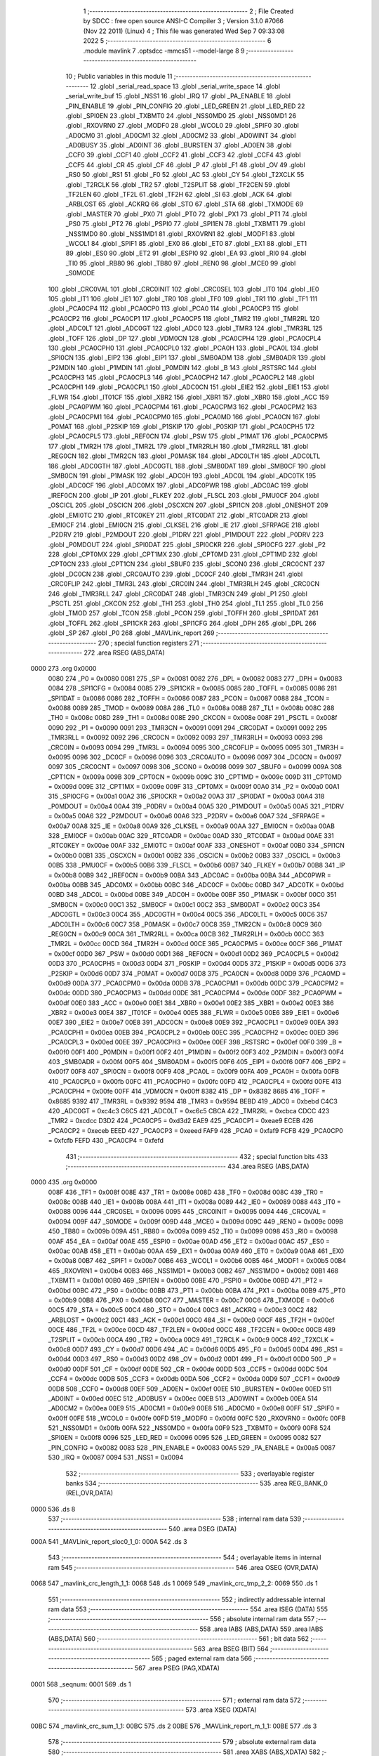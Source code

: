                               1 ;--------------------------------------------------------
                              2 ; File Created by SDCC : free open source ANSI-C Compiler
                              3 ; Version 3.1.0 #7066 (Nov 22 2011) (Linux)
                              4 ; This file was generated Wed Sep  7 09:33:08 2022
                              5 ;--------------------------------------------------------
                              6 	.module mavlink
                              7 	.optsdcc -mmcs51 --model-large
                              8 	
                              9 ;--------------------------------------------------------
                             10 ; Public variables in this module
                             11 ;--------------------------------------------------------
                             12 	.globl _serial_read_space
                             13 	.globl _serial_write_space
                             14 	.globl _serial_write_buf
                             15 	.globl _NSS1
                             16 	.globl _IRQ
                             17 	.globl _PA_ENABLE
                             18 	.globl _PIN_ENABLE
                             19 	.globl _PIN_CONFIG
                             20 	.globl _LED_GREEN
                             21 	.globl _LED_RED
                             22 	.globl _SPI0EN
                             23 	.globl _TXBMT0
                             24 	.globl _NSS0MD0
                             25 	.globl _NSS0MD1
                             26 	.globl _RXOVRN0
                             27 	.globl _MODF0
                             28 	.globl _WCOL0
                             29 	.globl _SPIF0
                             30 	.globl _AD0CM0
                             31 	.globl _AD0CM1
                             32 	.globl _AD0CM2
                             33 	.globl _AD0WINT
                             34 	.globl _AD0BUSY
                             35 	.globl _AD0INT
                             36 	.globl _BURSTEN
                             37 	.globl _AD0EN
                             38 	.globl _CCF0
                             39 	.globl _CCF1
                             40 	.globl _CCF2
                             41 	.globl _CCF3
                             42 	.globl _CCF4
                             43 	.globl _CCF5
                             44 	.globl _CR
                             45 	.globl _CF
                             46 	.globl _P
                             47 	.globl _F1
                             48 	.globl _OV
                             49 	.globl _RS0
                             50 	.globl _RS1
                             51 	.globl _F0
                             52 	.globl _AC
                             53 	.globl _CY
                             54 	.globl _T2XCLK
                             55 	.globl _T2RCLK
                             56 	.globl _TR2
                             57 	.globl _T2SPLIT
                             58 	.globl _TF2CEN
                             59 	.globl _TF2LEN
                             60 	.globl _TF2L
                             61 	.globl _TF2H
                             62 	.globl _SI
                             63 	.globl _ACK
                             64 	.globl _ARBLOST
                             65 	.globl _ACKRQ
                             66 	.globl _STO
                             67 	.globl _STA
                             68 	.globl _TXMODE
                             69 	.globl _MASTER
                             70 	.globl _PX0
                             71 	.globl _PT0
                             72 	.globl _PX1
                             73 	.globl _PT1
                             74 	.globl _PS0
                             75 	.globl _PT2
                             76 	.globl _PSPI0
                             77 	.globl _SPI1EN
                             78 	.globl _TXBMT1
                             79 	.globl _NSS1MD0
                             80 	.globl _NSS1MD1
                             81 	.globl _RXOVRN1
                             82 	.globl _MODF1
                             83 	.globl _WCOL1
                             84 	.globl _SPIF1
                             85 	.globl _EX0
                             86 	.globl _ET0
                             87 	.globl _EX1
                             88 	.globl _ET1
                             89 	.globl _ES0
                             90 	.globl _ET2
                             91 	.globl _ESPI0
                             92 	.globl _EA
                             93 	.globl _RI0
                             94 	.globl _TI0
                             95 	.globl _RB80
                             96 	.globl _TB80
                             97 	.globl _REN0
                             98 	.globl _MCE0
                             99 	.globl _S0MODE
                            100 	.globl _CRC0VAL
                            101 	.globl _CRC0INIT
                            102 	.globl _CRC0SEL
                            103 	.globl _IT0
                            104 	.globl _IE0
                            105 	.globl _IT1
                            106 	.globl _IE1
                            107 	.globl _TR0
                            108 	.globl _TF0
                            109 	.globl _TR1
                            110 	.globl _TF1
                            111 	.globl _PCA0CP4
                            112 	.globl _PCA0CP0
                            113 	.globl _PCA0
                            114 	.globl _PCA0CP3
                            115 	.globl _PCA0CP2
                            116 	.globl _PCA0CP1
                            117 	.globl _PCA0CP5
                            118 	.globl _TMR2
                            119 	.globl _TMR2RL
                            120 	.globl _ADC0LT
                            121 	.globl _ADC0GT
                            122 	.globl _ADC0
                            123 	.globl _TMR3
                            124 	.globl _TMR3RL
                            125 	.globl _TOFF
                            126 	.globl _DP
                            127 	.globl _VDM0CN
                            128 	.globl _PCA0CPH4
                            129 	.globl _PCA0CPL4
                            130 	.globl _PCA0CPH0
                            131 	.globl _PCA0CPL0
                            132 	.globl _PCA0H
                            133 	.globl _PCA0L
                            134 	.globl _SPI0CN
                            135 	.globl _EIP2
                            136 	.globl _EIP1
                            137 	.globl _SMB0ADM
                            138 	.globl _SMB0ADR
                            139 	.globl _P2MDIN
                            140 	.globl _P1MDIN
                            141 	.globl _P0MDIN
                            142 	.globl _B
                            143 	.globl _RSTSRC
                            144 	.globl _PCA0CPH3
                            145 	.globl _PCA0CPL3
                            146 	.globl _PCA0CPH2
                            147 	.globl _PCA0CPL2
                            148 	.globl _PCA0CPH1
                            149 	.globl _PCA0CPL1
                            150 	.globl _ADC0CN
                            151 	.globl _EIE2
                            152 	.globl _EIE1
                            153 	.globl _FLWR
                            154 	.globl _IT01CF
                            155 	.globl _XBR2
                            156 	.globl _XBR1
                            157 	.globl _XBR0
                            158 	.globl _ACC
                            159 	.globl _PCA0PWM
                            160 	.globl _PCA0CPM4
                            161 	.globl _PCA0CPM3
                            162 	.globl _PCA0CPM2
                            163 	.globl _PCA0CPM1
                            164 	.globl _PCA0CPM0
                            165 	.globl _PCA0MD
                            166 	.globl _PCA0CN
                            167 	.globl _P0MAT
                            168 	.globl _P2SKIP
                            169 	.globl _P1SKIP
                            170 	.globl _P0SKIP
                            171 	.globl _PCA0CPH5
                            172 	.globl _PCA0CPL5
                            173 	.globl _REF0CN
                            174 	.globl _PSW
                            175 	.globl _P1MAT
                            176 	.globl _PCA0CPM5
                            177 	.globl _TMR2H
                            178 	.globl _TMR2L
                            179 	.globl _TMR2RLH
                            180 	.globl _TMR2RLL
                            181 	.globl _REG0CN
                            182 	.globl _TMR2CN
                            183 	.globl _P0MASK
                            184 	.globl _ADC0LTH
                            185 	.globl _ADC0LTL
                            186 	.globl _ADC0GTH
                            187 	.globl _ADC0GTL
                            188 	.globl _SMB0DAT
                            189 	.globl _SMB0CF
                            190 	.globl _SMB0CN
                            191 	.globl _P1MASK
                            192 	.globl _ADC0H
                            193 	.globl _ADC0L
                            194 	.globl _ADC0TK
                            195 	.globl _ADC0CF
                            196 	.globl _ADC0MX
                            197 	.globl _ADC0PWR
                            198 	.globl _ADC0AC
                            199 	.globl _IREF0CN
                            200 	.globl _IP
                            201 	.globl _FLKEY
                            202 	.globl _FLSCL
                            203 	.globl _PMU0CF
                            204 	.globl _OSCICL
                            205 	.globl _OSCICN
                            206 	.globl _OSCXCN
                            207 	.globl _SPI1CN
                            208 	.globl _ONESHOT
                            209 	.globl _EMI0TC
                            210 	.globl _RTC0KEY
                            211 	.globl _RTC0DAT
                            212 	.globl _RTC0ADR
                            213 	.globl _EMI0CF
                            214 	.globl _EMI0CN
                            215 	.globl _CLKSEL
                            216 	.globl _IE
                            217 	.globl _SFRPAGE
                            218 	.globl _P2DRV
                            219 	.globl _P2MDOUT
                            220 	.globl _P1DRV
                            221 	.globl _P1MDOUT
                            222 	.globl _P0DRV
                            223 	.globl _P0MDOUT
                            224 	.globl _SPI0DAT
                            225 	.globl _SPI0CKR
                            226 	.globl _SPI0CFG
                            227 	.globl _P2
                            228 	.globl _CPT0MX
                            229 	.globl _CPT1MX
                            230 	.globl _CPT0MD
                            231 	.globl _CPT1MD
                            232 	.globl _CPT0CN
                            233 	.globl _CPT1CN
                            234 	.globl _SBUF0
                            235 	.globl _SCON0
                            236 	.globl _CRC0CNT
                            237 	.globl _DC0CN
                            238 	.globl _CRC0AUTO
                            239 	.globl _DC0CF
                            240 	.globl _TMR3H
                            241 	.globl _CRC0FLIP
                            242 	.globl _TMR3L
                            243 	.globl _CRC0IN
                            244 	.globl _TMR3RLH
                            245 	.globl _CRC0CN
                            246 	.globl _TMR3RLL
                            247 	.globl _CRC0DAT
                            248 	.globl _TMR3CN
                            249 	.globl _P1
                            250 	.globl _PSCTL
                            251 	.globl _CKCON
                            252 	.globl _TH1
                            253 	.globl _TH0
                            254 	.globl _TL1
                            255 	.globl _TL0
                            256 	.globl _TMOD
                            257 	.globl _TCON
                            258 	.globl _PCON
                            259 	.globl _TOFFH
                            260 	.globl _SPI1DAT
                            261 	.globl _TOFFL
                            262 	.globl _SPI1CKR
                            263 	.globl _SPI1CFG
                            264 	.globl _DPH
                            265 	.globl _DPL
                            266 	.globl _SP
                            267 	.globl _P0
                            268 	.globl _MAVLink_report
                            269 ;--------------------------------------------------------
                            270 ; special function registers
                            271 ;--------------------------------------------------------
                            272 	.area RSEG    (ABS,DATA)
   0000                     273 	.org 0x0000
                    0080    274 _P0	=	0x0080
                    0081    275 _SP	=	0x0081
                    0082    276 _DPL	=	0x0082
                    0083    277 _DPH	=	0x0083
                    0084    278 _SPI1CFG	=	0x0084
                    0085    279 _SPI1CKR	=	0x0085
                    0085    280 _TOFFL	=	0x0085
                    0086    281 _SPI1DAT	=	0x0086
                    0086    282 _TOFFH	=	0x0086
                    0087    283 _PCON	=	0x0087
                    0088    284 _TCON	=	0x0088
                    0089    285 _TMOD	=	0x0089
                    008A    286 _TL0	=	0x008a
                    008B    287 _TL1	=	0x008b
                    008C    288 _TH0	=	0x008c
                    008D    289 _TH1	=	0x008d
                    008E    290 _CKCON	=	0x008e
                    008F    291 _PSCTL	=	0x008f
                    0090    292 _P1	=	0x0090
                    0091    293 _TMR3CN	=	0x0091
                    0091    294 _CRC0DAT	=	0x0091
                    0092    295 _TMR3RLL	=	0x0092
                    0092    296 _CRC0CN	=	0x0092
                    0093    297 _TMR3RLH	=	0x0093
                    0093    298 _CRC0IN	=	0x0093
                    0094    299 _TMR3L	=	0x0094
                    0095    300 _CRC0FLIP	=	0x0095
                    0095    301 _TMR3H	=	0x0095
                    0096    302 _DC0CF	=	0x0096
                    0096    303 _CRC0AUTO	=	0x0096
                    0097    304 _DC0CN	=	0x0097
                    0097    305 _CRC0CNT	=	0x0097
                    0098    306 _SCON0	=	0x0098
                    0099    307 _SBUF0	=	0x0099
                    009A    308 _CPT1CN	=	0x009a
                    009B    309 _CPT0CN	=	0x009b
                    009C    310 _CPT1MD	=	0x009c
                    009D    311 _CPT0MD	=	0x009d
                    009E    312 _CPT1MX	=	0x009e
                    009F    313 _CPT0MX	=	0x009f
                    00A0    314 _P2	=	0x00a0
                    00A1    315 _SPI0CFG	=	0x00a1
                    00A2    316 _SPI0CKR	=	0x00a2
                    00A3    317 _SPI0DAT	=	0x00a3
                    00A4    318 _P0MDOUT	=	0x00a4
                    00A4    319 _P0DRV	=	0x00a4
                    00A5    320 _P1MDOUT	=	0x00a5
                    00A5    321 _P1DRV	=	0x00a5
                    00A6    322 _P2MDOUT	=	0x00a6
                    00A6    323 _P2DRV	=	0x00a6
                    00A7    324 _SFRPAGE	=	0x00a7
                    00A8    325 _IE	=	0x00a8
                    00A9    326 _CLKSEL	=	0x00a9
                    00AA    327 _EMI0CN	=	0x00aa
                    00AB    328 _EMI0CF	=	0x00ab
                    00AC    329 _RTC0ADR	=	0x00ac
                    00AD    330 _RTC0DAT	=	0x00ad
                    00AE    331 _RTC0KEY	=	0x00ae
                    00AF    332 _EMI0TC	=	0x00af
                    00AF    333 _ONESHOT	=	0x00af
                    00B0    334 _SPI1CN	=	0x00b0
                    00B1    335 _OSCXCN	=	0x00b1
                    00B2    336 _OSCICN	=	0x00b2
                    00B3    337 _OSCICL	=	0x00b3
                    00B5    338 _PMU0CF	=	0x00b5
                    00B6    339 _FLSCL	=	0x00b6
                    00B7    340 _FLKEY	=	0x00b7
                    00B8    341 _IP	=	0x00b8
                    00B9    342 _IREF0CN	=	0x00b9
                    00BA    343 _ADC0AC	=	0x00ba
                    00BA    344 _ADC0PWR	=	0x00ba
                    00BB    345 _ADC0MX	=	0x00bb
                    00BC    346 _ADC0CF	=	0x00bc
                    00BD    347 _ADC0TK	=	0x00bd
                    00BD    348 _ADC0L	=	0x00bd
                    00BE    349 _ADC0H	=	0x00be
                    00BF    350 _P1MASK	=	0x00bf
                    00C0    351 _SMB0CN	=	0x00c0
                    00C1    352 _SMB0CF	=	0x00c1
                    00C2    353 _SMB0DAT	=	0x00c2
                    00C3    354 _ADC0GTL	=	0x00c3
                    00C4    355 _ADC0GTH	=	0x00c4
                    00C5    356 _ADC0LTL	=	0x00c5
                    00C6    357 _ADC0LTH	=	0x00c6
                    00C7    358 _P0MASK	=	0x00c7
                    00C8    359 _TMR2CN	=	0x00c8
                    00C9    360 _REG0CN	=	0x00c9
                    00CA    361 _TMR2RLL	=	0x00ca
                    00CB    362 _TMR2RLH	=	0x00cb
                    00CC    363 _TMR2L	=	0x00cc
                    00CD    364 _TMR2H	=	0x00cd
                    00CE    365 _PCA0CPM5	=	0x00ce
                    00CF    366 _P1MAT	=	0x00cf
                    00D0    367 _PSW	=	0x00d0
                    00D1    368 _REF0CN	=	0x00d1
                    00D2    369 _PCA0CPL5	=	0x00d2
                    00D3    370 _PCA0CPH5	=	0x00d3
                    00D4    371 _P0SKIP	=	0x00d4
                    00D5    372 _P1SKIP	=	0x00d5
                    00D6    373 _P2SKIP	=	0x00d6
                    00D7    374 _P0MAT	=	0x00d7
                    00D8    375 _PCA0CN	=	0x00d8
                    00D9    376 _PCA0MD	=	0x00d9
                    00DA    377 _PCA0CPM0	=	0x00da
                    00DB    378 _PCA0CPM1	=	0x00db
                    00DC    379 _PCA0CPM2	=	0x00dc
                    00DD    380 _PCA0CPM3	=	0x00dd
                    00DE    381 _PCA0CPM4	=	0x00de
                    00DF    382 _PCA0PWM	=	0x00df
                    00E0    383 _ACC	=	0x00e0
                    00E1    384 _XBR0	=	0x00e1
                    00E2    385 _XBR1	=	0x00e2
                    00E3    386 _XBR2	=	0x00e3
                    00E4    387 _IT01CF	=	0x00e4
                    00E5    388 _FLWR	=	0x00e5
                    00E6    389 _EIE1	=	0x00e6
                    00E7    390 _EIE2	=	0x00e7
                    00E8    391 _ADC0CN	=	0x00e8
                    00E9    392 _PCA0CPL1	=	0x00e9
                    00EA    393 _PCA0CPH1	=	0x00ea
                    00EB    394 _PCA0CPL2	=	0x00eb
                    00EC    395 _PCA0CPH2	=	0x00ec
                    00ED    396 _PCA0CPL3	=	0x00ed
                    00EE    397 _PCA0CPH3	=	0x00ee
                    00EF    398 _RSTSRC	=	0x00ef
                    00F0    399 _B	=	0x00f0
                    00F1    400 _P0MDIN	=	0x00f1
                    00F2    401 _P1MDIN	=	0x00f2
                    00F3    402 _P2MDIN	=	0x00f3
                    00F4    403 _SMB0ADR	=	0x00f4
                    00F5    404 _SMB0ADM	=	0x00f5
                    00F6    405 _EIP1	=	0x00f6
                    00F7    406 _EIP2	=	0x00f7
                    00F8    407 _SPI0CN	=	0x00f8
                    00F9    408 _PCA0L	=	0x00f9
                    00FA    409 _PCA0H	=	0x00fa
                    00FB    410 _PCA0CPL0	=	0x00fb
                    00FC    411 _PCA0CPH0	=	0x00fc
                    00FD    412 _PCA0CPL4	=	0x00fd
                    00FE    413 _PCA0CPH4	=	0x00fe
                    00FF    414 _VDM0CN	=	0x00ff
                    8382    415 _DP	=	0x8382
                    8685    416 _TOFF	=	0x8685
                    9392    417 _TMR3RL	=	0x9392
                    9594    418 _TMR3	=	0x9594
                    BEBD    419 _ADC0	=	0xbebd
                    C4C3    420 _ADC0GT	=	0xc4c3
                    C6C5    421 _ADC0LT	=	0xc6c5
                    CBCA    422 _TMR2RL	=	0xcbca
                    CDCC    423 _TMR2	=	0xcdcc
                    D3D2    424 _PCA0CP5	=	0xd3d2
                    EAE9    425 _PCA0CP1	=	0xeae9
                    ECEB    426 _PCA0CP2	=	0xeceb
                    EEED    427 _PCA0CP3	=	0xeeed
                    FAF9    428 _PCA0	=	0xfaf9
                    FCFB    429 _PCA0CP0	=	0xfcfb
                    FEFD    430 _PCA0CP4	=	0xfefd
                            431 ;--------------------------------------------------------
                            432 ; special function bits
                            433 ;--------------------------------------------------------
                            434 	.area RSEG    (ABS,DATA)
   0000                     435 	.org 0x0000
                    008F    436 _TF1	=	0x008f
                    008E    437 _TR1	=	0x008e
                    008D    438 _TF0	=	0x008d
                    008C    439 _TR0	=	0x008c
                    008B    440 _IE1	=	0x008b
                    008A    441 _IT1	=	0x008a
                    0089    442 _IE0	=	0x0089
                    0088    443 _IT0	=	0x0088
                    0096    444 _CRC0SEL	=	0x0096
                    0095    445 _CRC0INIT	=	0x0095
                    0094    446 _CRC0VAL	=	0x0094
                    009F    447 _S0MODE	=	0x009f
                    009D    448 _MCE0	=	0x009d
                    009C    449 _REN0	=	0x009c
                    009B    450 _TB80	=	0x009b
                    009A    451 _RB80	=	0x009a
                    0099    452 _TI0	=	0x0099
                    0098    453 _RI0	=	0x0098
                    00AF    454 _EA	=	0x00af
                    00AE    455 _ESPI0	=	0x00ae
                    00AD    456 _ET2	=	0x00ad
                    00AC    457 _ES0	=	0x00ac
                    00AB    458 _ET1	=	0x00ab
                    00AA    459 _EX1	=	0x00aa
                    00A9    460 _ET0	=	0x00a9
                    00A8    461 _EX0	=	0x00a8
                    00B7    462 _SPIF1	=	0x00b7
                    00B6    463 _WCOL1	=	0x00b6
                    00B5    464 _MODF1	=	0x00b5
                    00B4    465 _RXOVRN1	=	0x00b4
                    00B3    466 _NSS1MD1	=	0x00b3
                    00B2    467 _NSS1MD0	=	0x00b2
                    00B1    468 _TXBMT1	=	0x00b1
                    00B0    469 _SPI1EN	=	0x00b0
                    00BE    470 _PSPI0	=	0x00be
                    00BD    471 _PT2	=	0x00bd
                    00BC    472 _PS0	=	0x00bc
                    00BB    473 _PT1	=	0x00bb
                    00BA    474 _PX1	=	0x00ba
                    00B9    475 _PT0	=	0x00b9
                    00B8    476 _PX0	=	0x00b8
                    00C7    477 _MASTER	=	0x00c7
                    00C6    478 _TXMODE	=	0x00c6
                    00C5    479 _STA	=	0x00c5
                    00C4    480 _STO	=	0x00c4
                    00C3    481 _ACKRQ	=	0x00c3
                    00C2    482 _ARBLOST	=	0x00c2
                    00C1    483 _ACK	=	0x00c1
                    00C0    484 _SI	=	0x00c0
                    00CF    485 _TF2H	=	0x00cf
                    00CE    486 _TF2L	=	0x00ce
                    00CD    487 _TF2LEN	=	0x00cd
                    00CC    488 _TF2CEN	=	0x00cc
                    00CB    489 _T2SPLIT	=	0x00cb
                    00CA    490 _TR2	=	0x00ca
                    00C9    491 _T2RCLK	=	0x00c9
                    00C8    492 _T2XCLK	=	0x00c8
                    00D7    493 _CY	=	0x00d7
                    00D6    494 _AC	=	0x00d6
                    00D5    495 _F0	=	0x00d5
                    00D4    496 _RS1	=	0x00d4
                    00D3    497 _RS0	=	0x00d3
                    00D2    498 _OV	=	0x00d2
                    00D1    499 _F1	=	0x00d1
                    00D0    500 _P	=	0x00d0
                    00DF    501 _CF	=	0x00df
                    00DE    502 _CR	=	0x00de
                    00DD    503 _CCF5	=	0x00dd
                    00DC    504 _CCF4	=	0x00dc
                    00DB    505 _CCF3	=	0x00db
                    00DA    506 _CCF2	=	0x00da
                    00D9    507 _CCF1	=	0x00d9
                    00D8    508 _CCF0	=	0x00d8
                    00EF    509 _AD0EN	=	0x00ef
                    00EE    510 _BURSTEN	=	0x00ee
                    00ED    511 _AD0INT	=	0x00ed
                    00EC    512 _AD0BUSY	=	0x00ec
                    00EB    513 _AD0WINT	=	0x00eb
                    00EA    514 _AD0CM2	=	0x00ea
                    00E9    515 _AD0CM1	=	0x00e9
                    00E8    516 _AD0CM0	=	0x00e8
                    00FF    517 _SPIF0	=	0x00ff
                    00FE    518 _WCOL0	=	0x00fe
                    00FD    519 _MODF0	=	0x00fd
                    00FC    520 _RXOVRN0	=	0x00fc
                    00FB    521 _NSS0MD1	=	0x00fb
                    00FA    522 _NSS0MD0	=	0x00fa
                    00F9    523 _TXBMT0	=	0x00f9
                    00F8    524 _SPI0EN	=	0x00f8
                    0096    525 _LED_RED	=	0x0096
                    0095    526 _LED_GREEN	=	0x0095
                    0082    527 _PIN_CONFIG	=	0x0082
                    0083    528 _PIN_ENABLE	=	0x0083
                    00A5    529 _PA_ENABLE	=	0x00a5
                    0087    530 _IRQ	=	0x0087
                    0094    531 _NSS1	=	0x0094
                            532 ;--------------------------------------------------------
                            533 ; overlayable register banks
                            534 ;--------------------------------------------------------
                            535 	.area REG_BANK_0	(REL,OVR,DATA)
   0000                     536 	.ds 8
                            537 ;--------------------------------------------------------
                            538 ; internal ram data
                            539 ;--------------------------------------------------------
                            540 	.area DSEG    (DATA)
   000A                     541 _MAVLink_report_sloc0_1_0:
   000A                     542 	.ds 3
                            543 ;--------------------------------------------------------
                            544 ; overlayable items in internal ram 
                            545 ;--------------------------------------------------------
                            546 	.area	OSEG    (OVR,DATA)
   0068                     547 _mavlink_crc_length_1_1:
   0068                     548 	.ds 1
   0069                     549 _mavlink_crc_tmp_2_2:
   0069                     550 	.ds 1
                            551 ;--------------------------------------------------------
                            552 ; indirectly addressable internal ram data
                            553 ;--------------------------------------------------------
                            554 	.area ISEG    (DATA)
                            555 ;--------------------------------------------------------
                            556 ; absolute internal ram data
                            557 ;--------------------------------------------------------
                            558 	.area IABS    (ABS,DATA)
                            559 	.area IABS    (ABS,DATA)
                            560 ;--------------------------------------------------------
                            561 ; bit data
                            562 ;--------------------------------------------------------
                            563 	.area BSEG    (BIT)
                            564 ;--------------------------------------------------------
                            565 ; paged external ram data
                            566 ;--------------------------------------------------------
                            567 	.area PSEG    (PAG,XDATA)
   0001                     568 _seqnum:
   0001                     569 	.ds 1
                            570 ;--------------------------------------------------------
                            571 ; external ram data
                            572 ;--------------------------------------------------------
                            573 	.area XSEG    (XDATA)
   00BC                     574 _mavlink_crc_sum_1_1:
   00BC                     575 	.ds 2
   00BE                     576 _MAVLink_report_m_1_1:
   00BE                     577 	.ds 3
                            578 ;--------------------------------------------------------
                            579 ; absolute external ram data
                            580 ;--------------------------------------------------------
                            581 	.area XABS    (ABS,XDATA)
                            582 ;--------------------------------------------------------
                            583 ; external initialized ram data
                            584 ;--------------------------------------------------------
                            585 	.area XISEG   (XDATA)
                            586 	.area HOME    (CODE)
                            587 	.area GSINIT0 (CODE)
                            588 	.area GSINIT1 (CODE)
                            589 	.area GSINIT2 (CODE)
                            590 	.area GSINIT3 (CODE)
                            591 	.area GSINIT4 (CODE)
                            592 	.area GSINIT5 (CODE)
                            593 	.area GSINIT  (CODE)
                            594 	.area GSFINAL (CODE)
                            595 	.area CSEG    (CODE)
                            596 ;--------------------------------------------------------
                            597 ; global & static initialisations
                            598 ;--------------------------------------------------------
                            599 	.area HOME    (CODE)
                            600 	.area GSINIT  (CODE)
                            601 	.area GSFINAL (CODE)
                            602 	.area GSINIT  (CODE)
                            603 ;--------------------------------------------------------
                            604 ; Home
                            605 ;--------------------------------------------------------
                            606 	.area HOME    (CODE)
                            607 	.area HOME    (CODE)
                            608 ;--------------------------------------------------------
                            609 ; code
                            610 ;--------------------------------------------------------
                            611 	.area CSEG    (CODE)
                            612 ;------------------------------------------------------------
                            613 ;Allocation info for local variables in function 'mavlink_crc'
                            614 ;------------------------------------------------------------
                            615 ;sum                       Allocated with name '_mavlink_crc_sum_1_1'
                            616 ;i                         Allocated with name '_mavlink_crc_i_1_1'
                            617 ;stoplen                   Allocated with name '_mavlink_crc_stoplen_1_1'
                            618 ;crc_extra                 Allocated to registers r7 
                            619 ;length                    Allocated with name '_mavlink_crc_length_1_1'
                            620 ;tmp                       Allocated with name '_mavlink_crc_tmp_2_2'
                            621 ;------------------------------------------------------------
                            622 ;	radio/mavlink.c:55: static void mavlink_crc(register uint8_t crc_extra)
                            623 ;	-----------------------------------------
                            624 ;	 function mavlink_crc
                            625 ;	-----------------------------------------
   0548                     626 _mavlink_crc:
                    0007    627 	ar7 = 0x07
                    0006    628 	ar6 = 0x06
                    0005    629 	ar5 = 0x05
                    0004    630 	ar4 = 0x04
                    0003    631 	ar3 = 0x03
                    0002    632 	ar2 = 0x02
                    0001    633 	ar1 = 0x01
                    0000    634 	ar0 = 0x00
   0548 AF 82               635 	mov	r7,dpl
                            636 ;	radio/mavlink.c:57: register uint8_t length = pbuf[1];
   054A 90 03 08            637 	mov	dptr,#(_pbuf + 0x0001)
   054D E0                  638 	movx	a,@dptr
   054E F5 68               639 	mov	_mavlink_crc_length_1_1,a
                            640 ;	radio/mavlink.c:58: __xdata uint16_t sum = 0xFFFF;
   0550 90 00 BC            641 	mov	dptr,#_mavlink_crc_sum_1_1
   0553 74 FF               642 	mov	a,#0xFF
   0555 F0                  643 	movx	@dptr,a
   0556 A3                  644 	inc	dptr
   0557 F0                  645 	movx	@dptr,a
                            646 ;	radio/mavlink.c:61: stoplen = length + 6;
   0558 74 06               647 	mov	a,#0x06
   055A 25 68               648 	add	a,_mavlink_crc_length_1_1
                            649 ;	radio/mavlink.c:64: pbuf[length+6] = crc_extra;
   055C 24 07               650 	add	a,#_pbuf
   055E F5 82               651 	mov	dpl,a
   0560 E4                  652 	clr	a
   0561 34 03               653 	addc	a,#(_pbuf >> 8)
   0563 F5 83               654 	mov	dph,a
   0565 EF                  655 	mov	a,r7
   0566 F0                  656 	movx	@dptr,a
                            657 ;	radio/mavlink.c:65: stoplen++;
   0567 74 07               658 	mov	a,#0x07
   0569 25 68               659 	add	a,_mavlink_crc_length_1_1
   056B FF                  660 	mov	r7,a
                            661 ;	radio/mavlink.c:68: while (i<stoplen) {
   056C 7D 01               662 	mov	r5,#0x01
   056E                     663 00101$:
   056E C3                  664 	clr	c
   056F ED                  665 	mov	a,r5
   0570 9F                  666 	subb	a,r7
   0571 50 5A               667 	jnc	00103$
                            668 ;	radio/mavlink.c:70: tmp = pbuf[i] ^ (uint8_t)(sum&0xff);
   0573 ED                  669 	mov	a,r5
   0574 24 07               670 	add	a,#_pbuf
   0576 F5 82               671 	mov	dpl,a
   0578 E4                  672 	clr	a
   0579 34 03               673 	addc	a,#(_pbuf >> 8)
   057B F5 83               674 	mov	dph,a
   057D E0                  675 	movx	a,@dptr
   057E FC                  676 	mov	r4,a
   057F 90 00 BC            677 	mov	dptr,#_mavlink_crc_sum_1_1
   0582 E0                  678 	movx	a,@dptr
   0583 FA                  679 	mov	r2,a
   0584 A3                  680 	inc	dptr
   0585 E0                  681 	movx	a,@dptr
   0586 FB                  682 	mov	r3,a
   0587 8A 00               683 	mov	ar0,r2
   0589 E8                  684 	mov	a,r0
   058A 6C                  685 	xrl	a,r4
                            686 ;	radio/mavlink.c:71: tmp ^= (tmp<<4);
   058B F5 69               687 	mov	_mavlink_crc_tmp_2_2,a
   058D C4                  688 	swap	a
   058E 54 F0               689 	anl	a,#0xF0
   0590 62 69               690 	xrl	_mavlink_crc_tmp_2_2,a
                            691 ;	radio/mavlink.c:72: sum = (sum>>8) ^ (tmp<<8) ^ (tmp<<3) ^ (tmp>>4);
   0592 8B 02               692 	mov	ar2,r3
   0594 7B 00               693 	mov	r3,#0x00
   0596 A8 69               694 	mov	r0,_mavlink_crc_tmp_2_2
   0598 79 00               695 	mov	r1,#0x00
   059A 88 06               696 	mov	ar6,r0
   059C E4                  697 	clr	a
   059D 62 02               698 	xrl	ar2,a
   059F EE                  699 	mov	a,r6
   05A0 62 03               700 	xrl	ar3,a
   05A2 E9                  701 	mov	a,r1
   05A3 C4                  702 	swap	a
   05A4 03                  703 	rr	a
   05A5 54 F8               704 	anl	a,#0xF8
   05A7 C8                  705 	xch	a,r0
   05A8 C4                  706 	swap	a
   05A9 03                  707 	rr	a
   05AA C8                  708 	xch	a,r0
   05AB 68                  709 	xrl	a,r0
   05AC C8                  710 	xch	a,r0
   05AD 54 F8               711 	anl	a,#0xF8
   05AF C8                  712 	xch	a,r0
   05B0 68                  713 	xrl	a,r0
   05B1 F9                  714 	mov	r1,a
   05B2 E8                  715 	mov	a,r0
   05B3 62 02               716 	xrl	ar2,a
   05B5 E9                  717 	mov	a,r1
   05B6 62 03               718 	xrl	ar3,a
   05B8 E5 69               719 	mov	a,_mavlink_crc_tmp_2_2
   05BA C4                  720 	swap	a
   05BB 54 0F               721 	anl	a,#0x0F
   05BD FE                  722 	mov	r6,a
   05BE 7C 00               723 	mov	r4,#0x00
   05C0 90 00 BC            724 	mov	dptr,#_mavlink_crc_sum_1_1
   05C3 EE                  725 	mov	a,r6
   05C4 6A                  726 	xrl	a,r2
   05C5 F0                  727 	movx	@dptr,a
   05C6 EC                  728 	mov	a,r4
   05C7 6B                  729 	xrl	a,r3
   05C8 A3                  730 	inc	dptr
   05C9 F0                  731 	movx	@dptr,a
                            732 ;	radio/mavlink.c:73: i++;
   05CA 0D                  733 	inc	r5
   05CB 80 A1               734 	sjmp	00101$
   05CD                     735 00103$:
                            736 ;	radio/mavlink.c:76: pbuf[length+6] = sum&0xFF;
   05CD 74 06               737 	mov	a,#0x06
   05CF 25 68               738 	add	a,_mavlink_crc_length_1_1
   05D1 24 07               739 	add	a,#_pbuf
   05D3 FE                  740 	mov	r6,a
   05D4 E4                  741 	clr	a
   05D5 34 03               742 	addc	a,#(_pbuf >> 8)
   05D7 FF                  743 	mov	r7,a
   05D8 90 00 BC            744 	mov	dptr,#_mavlink_crc_sum_1_1
   05DB E0                  745 	movx	a,@dptr
   05DC FC                  746 	mov	r4,a
   05DD A3                  747 	inc	dptr
   05DE E0                  748 	movx	a,@dptr
   05DF FD                  749 	mov	r5,a
   05E0 8C 02               750 	mov	ar2,r4
   05E2 8E 82               751 	mov	dpl,r6
   05E4 8F 83               752 	mov	dph,r7
   05E6 EA                  753 	mov	a,r2
   05E7 F0                  754 	movx	@dptr,a
                            755 ;	radio/mavlink.c:77: pbuf[length+7] = sum>>8;
   05E8 74 07               756 	mov	a,#0x07
   05EA 25 68               757 	add	a,_mavlink_crc_length_1_1
   05EC 24 07               758 	add	a,#_pbuf
   05EE F5 82               759 	mov	dpl,a
   05F0 E4                  760 	clr	a
   05F1 34 03               761 	addc	a,#(_pbuf >> 8)
   05F3 F5 83               762 	mov	dph,a
   05F5 8D 04               763 	mov	ar4,r5
   05F7 EC                  764 	mov	a,r4
   05F8 F0                  765 	movx	@dptr,a
   05F9 22                  766 	ret
                            767 ;------------------------------------------------------------
                            768 ;Allocation info for local variables in function 'MAVLink_report'
                            769 ;------------------------------------------------------------
                            770 ;sloc0                     Allocated with name '_MAVLink_report_sloc0_1_0'
                            771 ;m                         Allocated with name '_MAVLink_report_m_1_1'
                            772 ;------------------------------------------------------------
                            773 ;	radio/mavlink.c:114: void MAVLink_report(void)
                            774 ;	-----------------------------------------
                            775 ;	 function MAVLink_report
                            776 ;	-----------------------------------------
   05FA                     777 _MAVLink_report:
                            778 ;	radio/mavlink.c:116: struct mavlink_RADIO_v10 *m = (struct mavlink_RADIO_v10 *)&pbuf[6];
   05FA 7E 0D               779 	mov	r6,#(_pbuf + 0x0006)
   05FC 7F 03               780 	mov	r7,#((_pbuf + 0x0006) >> 8)
   05FE 7D 00               781 	mov	r5,#0x00
   0600 90 00 BE            782 	mov	dptr,#_MAVLink_report_m_1_1
   0603 EE                  783 	mov	a,r6
   0604 F0                  784 	movx	@dptr,a
   0605 A3                  785 	inc	dptr
   0606 EF                  786 	mov	a,r7
   0607 F0                  787 	movx	@dptr,a
   0608 A3                  788 	inc	dptr
   0609 ED                  789 	mov	a,r5
   060A F0                  790 	movx	@dptr,a
                            791 ;	radio/mavlink.c:117: pbuf[0] = MAVLINK10_STX;
   060B 90 03 07            792 	mov	dptr,#_pbuf
   060E 74 FE               793 	mov	a,#0xFE
   0610 F0                  794 	movx	@dptr,a
                            795 ;	radio/mavlink.c:118: pbuf[1] = sizeof(struct mavlink_RADIO_v10);
   0611 90 03 08            796 	mov	dptr,#(_pbuf + 0x0001)
   0614 74 09               797 	mov	a,#0x09
   0616 F0                  798 	movx	@dptr,a
                            799 ;	radio/mavlink.c:119: pbuf[2] = seqnum++;
   0617 78 01               800 	mov	r0,#_seqnum
   0619 E2                  801 	movx	a,@r0
   061A FC                  802 	mov	r4,a
   061B 78 01               803 	mov	r0,#_seqnum
   061D 04                  804 	inc	a
   061E F2                  805 	movx	@r0,a
   061F 90 03 09            806 	mov	dptr,#(_pbuf + 0x0002)
   0622 EC                  807 	mov	a,r4
   0623 F0                  808 	movx	@dptr,a
                            809 ;	radio/mavlink.c:120: pbuf[3] = RADIO_SOURCE_SYSTEM;
   0624 90 03 0A            810 	mov	dptr,#(_pbuf + 0x0003)
   0627 74 33               811 	mov	a,#0x33
   0629 F0                  812 	movx	@dptr,a
                            813 ;	radio/mavlink.c:121: pbuf[4] = RADIO_SOURCE_COMPONENT;
   062A 90 03 0B            814 	mov	dptr,#(_pbuf + 0x0004)
   062D 74 44               815 	mov	a,#0x44
   062F F0                  816 	movx	@dptr,a
                            817 ;	radio/mavlink.c:122: pbuf[5] = MAVLINK_MSG_ID_RADIO_STATUS;
   0630 90 03 0C            818 	mov	dptr,#(_pbuf + 0x0005)
   0633 74 6D               819 	mov	a,#0x6D
   0635 F0                  820 	movx	@dptr,a
                            821 ;	radio/mavlink.c:124: m->rxerrors = errors.rx_errors;
   0636 78 8C               822 	mov	r0,#_errors
   0638 E2                  823 	movx	a,@r0
   0639 FB                  824 	mov	r3,a
   063A 08                  825 	inc	r0
   063B E2                  826 	movx	a,@r0
   063C FC                  827 	mov	r4,a
   063D 8E 82               828 	mov	dpl,r6
   063F 8F 83               829 	mov	dph,r7
   0641 8D F0               830 	mov	b,r5
   0643 EB                  831 	mov	a,r3
   0644 12 66 E4            832 	lcall	__gptrput
   0647 A3                  833 	inc	dptr
   0648 EC                  834 	mov	a,r4
   0649 12 66 E4            835 	lcall	__gptrput
                            836 ;	radio/mavlink.c:125: m->fixed    = errors.corrected_packets;
   064C 74 02               837 	mov	a,#0x02
   064E 2E                  838 	add	a,r6
   064F F5 0A               839 	mov	_MAVLink_report_sloc0_1_0,a
   0651 E4                  840 	clr	a
   0652 3F                  841 	addc	a,r7
   0653 F5 0B               842 	mov	(_MAVLink_report_sloc0_1_0 + 1),a
   0655 8D 0C               843 	mov	(_MAVLink_report_sloc0_1_0 + 2),r5
   0657 78 96               844 	mov	r0,#(_errors + 0x000a)
   0659 E2                  845 	movx	a,@r0
   065A FB                  846 	mov	r3,a
   065B 08                  847 	inc	r0
   065C E2                  848 	movx	a,@r0
   065D FC                  849 	mov	r4,a
   065E 85 0A 82            850 	mov	dpl,_MAVLink_report_sloc0_1_0
   0661 85 0B 83            851 	mov	dph,(_MAVLink_report_sloc0_1_0 + 1)
   0664 85 0C F0            852 	mov	b,(_MAVLink_report_sloc0_1_0 + 2)
   0667 EB                  853 	mov	a,r3
   0668 12 66 E4            854 	lcall	__gptrput
   066B A3                  855 	inc	dptr
   066C EC                  856 	mov	a,r4
   066D 12 66 E4            857 	lcall	__gptrput
                            858 ;	radio/mavlink.c:126: m->txbuf    = serial_read_space();
   0670 74 06               859 	mov	a,#0x06
   0672 2E                  860 	add	a,r6
   0673 FE                  861 	mov	r6,a
   0674 E4                  862 	clr	a
   0675 3F                  863 	addc	a,r7
   0676 FF                  864 	mov	r7,a
   0677 C0 07               865 	push	ar7
   0679 C0 06               866 	push	ar6
   067B C0 05               867 	push	ar5
   067D 12 5D CB            868 	lcall	_serial_read_space
   0680 AC 82               869 	mov	r4,dpl
   0682 D0 05               870 	pop	ar5
   0684 D0 06               871 	pop	ar6
   0686 D0 07               872 	pop	ar7
   0688 8E 82               873 	mov	dpl,r6
   068A 8F 83               874 	mov	dph,r7
   068C 8D F0               875 	mov	b,r5
   068E EC                  876 	mov	a,r4
   068F 12 66 E4            877 	lcall	__gptrput
                            878 ;	radio/mavlink.c:127: m->rssi     = statistics.average_rssi;
   0692 90 00 BE            879 	mov	dptr,#_MAVLink_report_m_1_1
   0695 E0                  880 	movx	a,@dptr
   0696 FD                  881 	mov	r5,a
   0697 A3                  882 	inc	dptr
   0698 E0                  883 	movx	a,@dptr
   0699 FE                  884 	mov	r6,a
   069A A3                  885 	inc	dptr
   069B E0                  886 	movx	a,@dptr
   069C FF                  887 	mov	r7,a
   069D 74 04               888 	mov	a,#0x04
   069F 2D                  889 	add	a,r5
   06A0 F5 0A               890 	mov	_MAVLink_report_sloc0_1_0,a
   06A2 E4                  891 	clr	a
   06A3 3E                  892 	addc	a,r6
   06A4 F5 0B               893 	mov	(_MAVLink_report_sloc0_1_0 + 1),a
   06A6 8F 0C               894 	mov	(_MAVLink_report_sloc0_1_0 + 2),r7
   06A8 78 98               895 	mov	r0,#_statistics
   06AA E2                  896 	movx	a,@r0
   06AB 85 0A 82            897 	mov	dpl,_MAVLink_report_sloc0_1_0
   06AE 85 0B 83            898 	mov	dph,(_MAVLink_report_sloc0_1_0 + 1)
   06B1 85 0C F0            899 	mov	b,(_MAVLink_report_sloc0_1_0 + 2)
   06B4 12 66 E4            900 	lcall	__gptrput
                            901 ;	radio/mavlink.c:128: m->remrssi  = remote_statistics.average_rssi;
   06B7 74 05               902 	mov	a,#0x05
   06B9 2D                  903 	add	a,r5
   06BA F5 0A               904 	mov	_MAVLink_report_sloc0_1_0,a
   06BC E4                  905 	clr	a
   06BD 3E                  906 	addc	a,r6
   06BE F5 0B               907 	mov	(_MAVLink_report_sloc0_1_0 + 1),a
   06C0 8F 0C               908 	mov	(_MAVLink_report_sloc0_1_0 + 2),r7
   06C2 78 9C               909 	mov	r0,#_remote_statistics
   06C4 E2                  910 	movx	a,@r0
   06C5 85 0A 82            911 	mov	dpl,_MAVLink_report_sloc0_1_0
   06C8 85 0B 83            912 	mov	dph,(_MAVLink_report_sloc0_1_0 + 1)
   06CB 85 0C F0            913 	mov	b,(_MAVLink_report_sloc0_1_0 + 2)
   06CE 12 66 E4            914 	lcall	__gptrput
                            915 ;	radio/mavlink.c:129: m->noise    = statistics.average_noise;
   06D1 74 07               916 	mov	a,#0x07
   06D3 2D                  917 	add	a,r5
   06D4 F5 0A               918 	mov	_MAVLink_report_sloc0_1_0,a
   06D6 E4                  919 	clr	a
   06D7 3E                  920 	addc	a,r6
   06D8 F5 0B               921 	mov	(_MAVLink_report_sloc0_1_0 + 1),a
   06DA 8F 0C               922 	mov	(_MAVLink_report_sloc0_1_0 + 2),r7
   06DC 78 99               923 	mov	r0,#(_statistics + 0x0001)
   06DE E2                  924 	movx	a,@r0
   06DF 85 0A 82            925 	mov	dpl,_MAVLink_report_sloc0_1_0
   06E2 85 0B 83            926 	mov	dph,(_MAVLink_report_sloc0_1_0 + 1)
   06E5 85 0C F0            927 	mov	b,(_MAVLink_report_sloc0_1_0 + 2)
   06E8 12 66 E4            928 	lcall	__gptrput
                            929 ;	radio/mavlink.c:130: m->remnoise = remote_statistics.average_noise;
   06EB 74 08               930 	mov	a,#0x08
   06ED 2D                  931 	add	a,r5
   06EE FD                  932 	mov	r5,a
   06EF E4                  933 	clr	a
   06F0 3E                  934 	addc	a,r6
   06F1 FE                  935 	mov	r6,a
   06F2 78 9D               936 	mov	r0,#(_remote_statistics + 0x0001)
   06F4 E2                  937 	movx	a,@r0
   06F5 8D 82               938 	mov	dpl,r5
   06F7 8E 83               939 	mov	dph,r6
   06F9 8F F0               940 	mov	b,r7
   06FB 12 66 E4            941 	lcall	__gptrput
                            942 ;	radio/mavlink.c:131: mavlink_crc(MAVLINK_RADIO_STATUS_CRC_EXTRA);
   06FE 75 82 B9            943 	mov	dpl,#0xB9
   0701 12 05 48            944 	lcall	_mavlink_crc
                            945 ;	radio/mavlink.c:133: if (serial_write_space() < sizeof(struct mavlink_RADIO_v10)+8) {
   0704 12 5A 85            946 	lcall	_serial_write_space
   0707 AE 82               947 	mov	r6,dpl
   0709 AF 83               948 	mov	r7,dph
   070B C3                  949 	clr	c
   070C EE                  950 	mov	a,r6
   070D 94 11               951 	subb	a,#0x11
   070F EF                  952 	mov	a,r7
   0710 94 00               953 	subb	a,#0x00
   0712 50 01               954 	jnc	00102$
                            955 ;	radio/mavlink.c:135: return;
   0714 22                  956 	ret
   0715                     957 00102$:
                            958 ;	radio/mavlink.c:138: serial_write_buf(pbuf, sizeof(struct mavlink_RADIO_v10)+8);
   0715 78 BA               959 	mov	r0,#_serial_write_buf_PARM_2
   0717 74 11               960 	mov	a,#0x11
   0719 F2                  961 	movx	@r0,a
   071A 90 03 07            962 	mov	dptr,#_pbuf
   071D 02 59 44            963 	ljmp	_serial_write_buf
                            964 	.area CSEG    (CODE)
                            965 	.area CONST   (CODE)
                            966 	.area XINIT   (CODE)
                            967 	.area CABS    (ABS,CODE)
